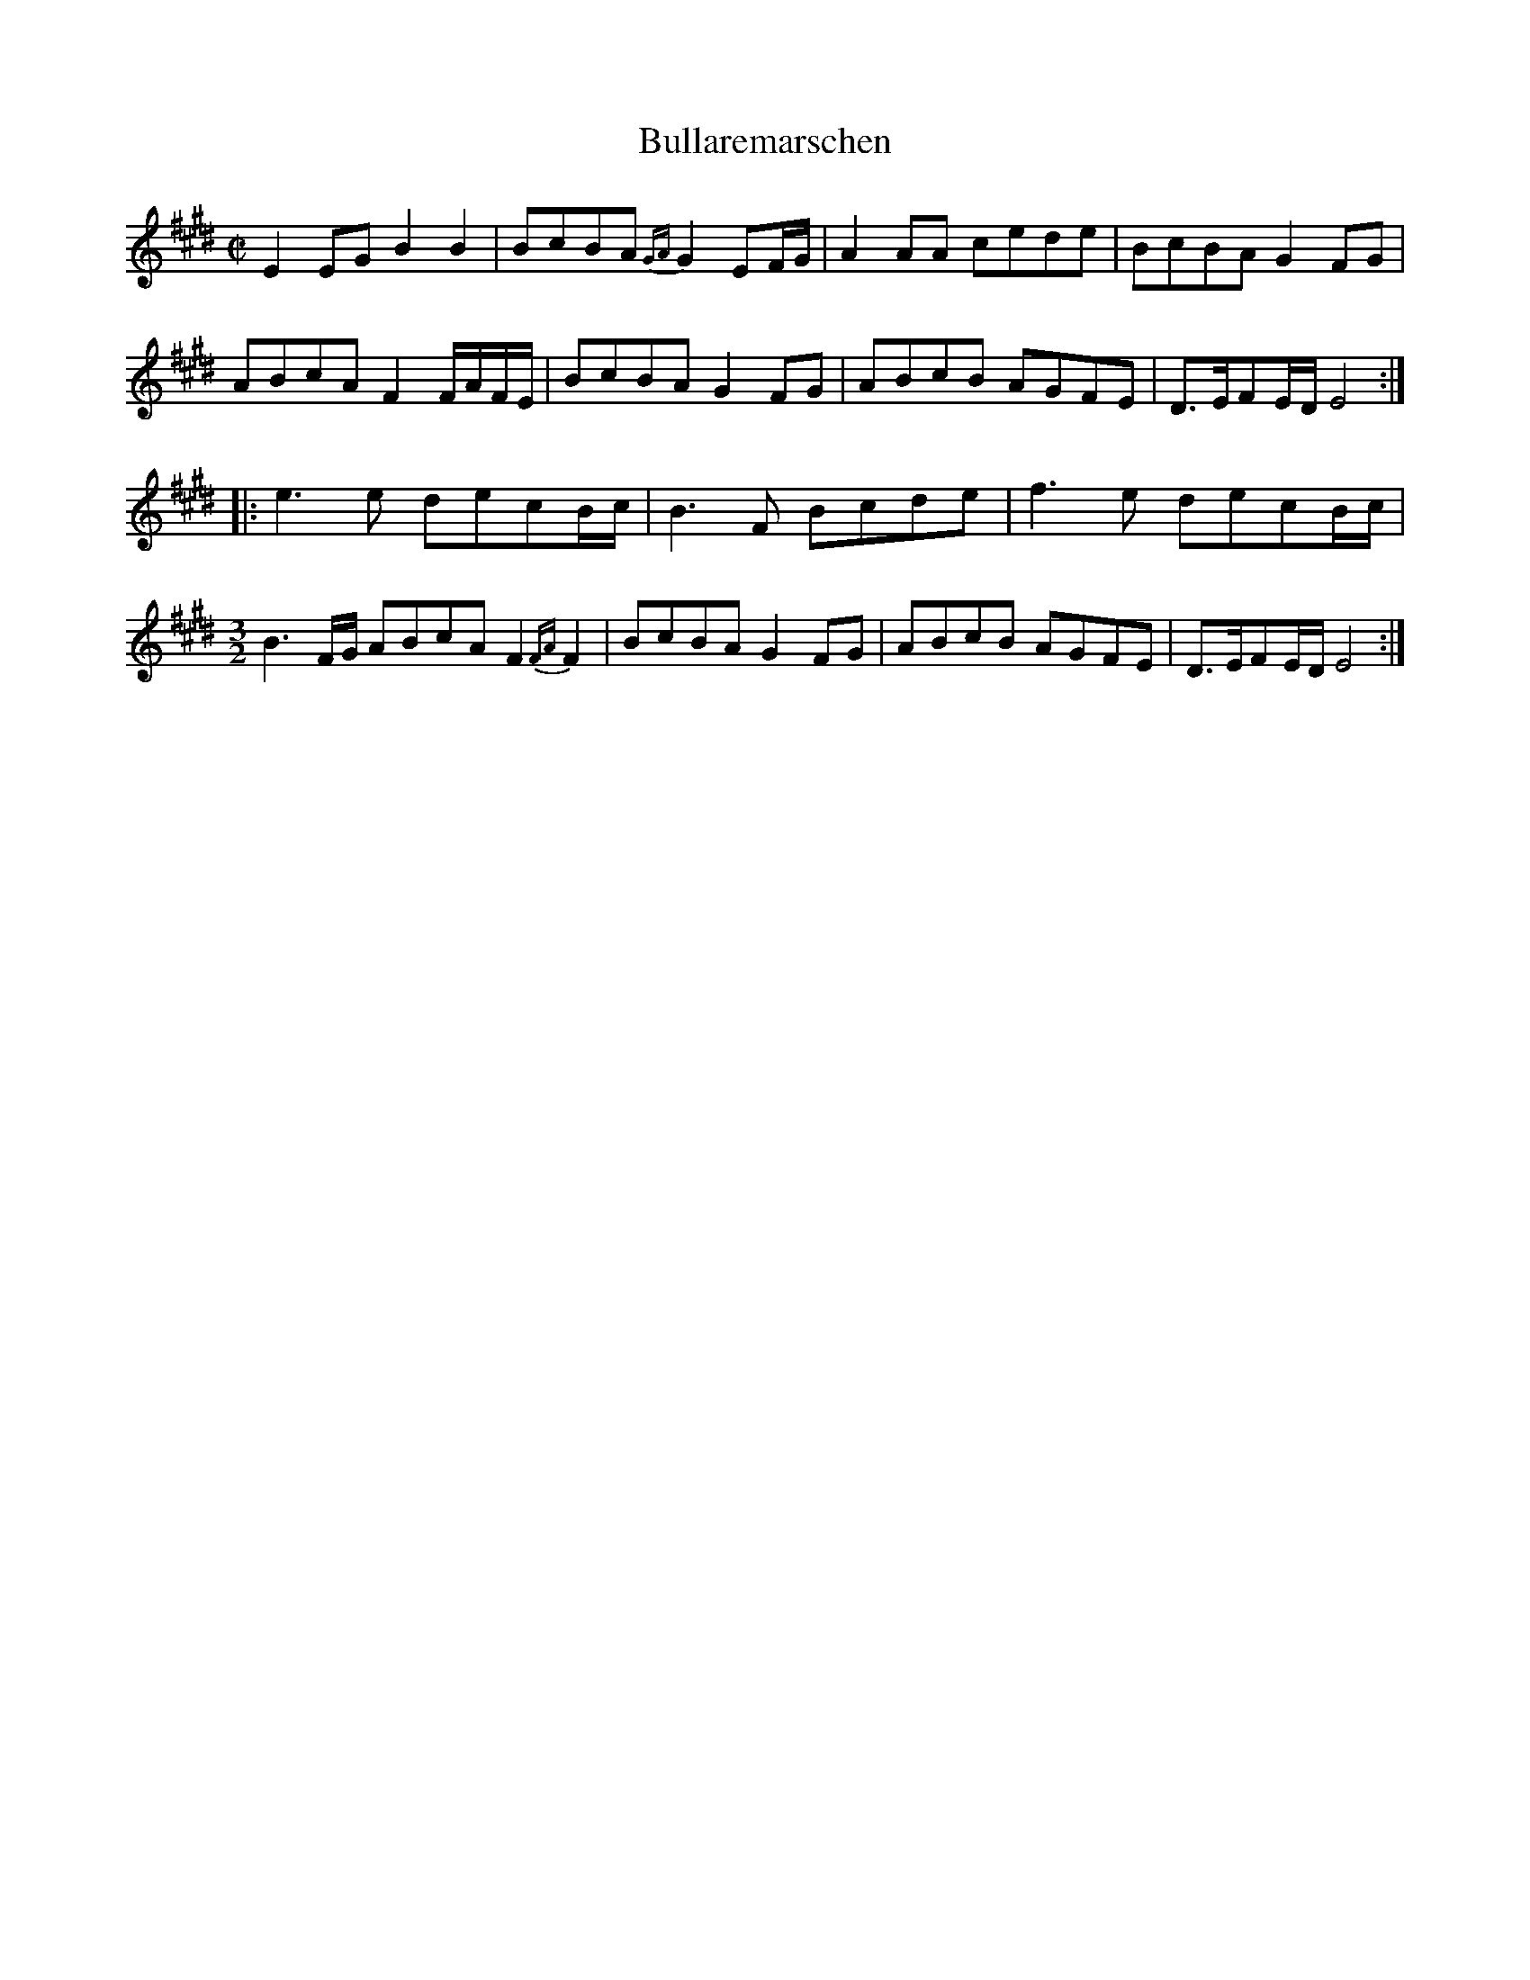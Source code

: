 X:1
T:Bullaremarschen
M:C|
L:1/8
S:Vidar Skrede
F: https://www.youtube.com/watch?v=dQSp5xdOaN8
K:E
E2EG B2B2 | BcBA {GA}G2EF/G/ | A2AA cede | BcBA G2FG |
ABcA F2F/A/F/E/ | BcBA G2FG | ABcB AGFE | D>EFE/D/ E4 ::
e3e decB/c/ | B3F Bcde | f3e decB/c/ |
[M:3/2] B3F/G/ ABcA F2{FA}F2 | [M:G,|] BcBA G2FG | ABcB AGFE | D>EFE/D/ E4 :|
